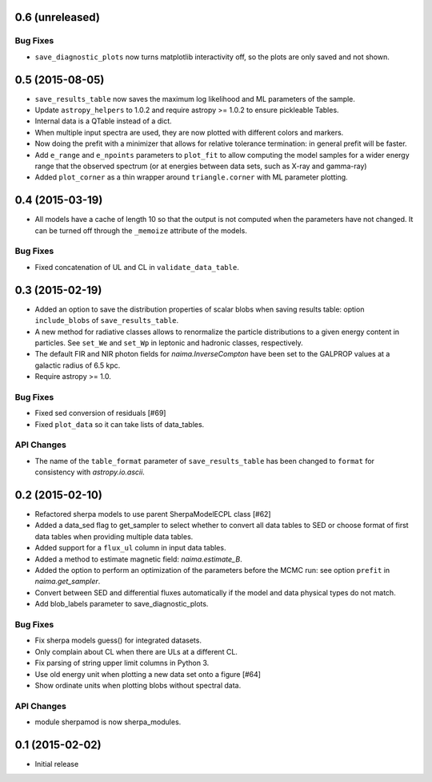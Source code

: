 0.6 (unreleased)
----------------

Bug Fixes
^^^^^^^^^

- ``save_diagnostic_plots`` now turns matplotlib interactivity off, so the plots
  are only saved and not shown.

0.5 (2015-08-05)
----------------

- ``save_results_table`` now saves the maximum log likelihood and ML parameters
  of the sample.
- Update ``astropy_helpers`` to 1.0.2 and require astropy >= 1.0.2 to ensure
  pickleable Tables.
- Internal data is a QTable instead of a dict.
- When multiple input spectra are used, they are now plotted with different
  colors and markers.
- Now doing the prefit with a minimizer that allows for relative tolerance
  termination: in general prefit will be faster.
- Add ``e_range`` and ``e_npoints`` parameters to ``plot_fit`` to allow
  computing the model samples for a wider energy range that the observed
  spectrum (or at energies between data sets, such as X-ray and gamma-ray)
- Added ``plot_corner`` as a thin wrapper around ``triangle.corner`` with ML
  parameter plotting.

0.4 (2015-03-19)
----------------

- All models have a cache of length 10 so that the output is not computed when
  the parameters have not changed. It can be turned off through the ``_memoize``
  attribute of the models.

Bug Fixes
^^^^^^^^^

- Fixed concatenation of UL and CL in ``validate_data_table``.

0.3 (2015-02-19)
----------------

- Added an option to save the distribution properties of scalar blobs when
  saving results table: option ``include_blobs`` of ``save_results_table``.
- A new method for radiative classes allows to renormalize the particle
  distributions to a given energy content in particles. See ``set_We`` and
  ``set_Wp`` in leptonic and hadronic classes, respectively.
- The default FIR and NIR photon fields for `naima.InverseCompton` have been set
  to the GALPROP values at a galactic radius of 6.5 kpc.
- Require astropy >= 1.0.

Bug Fixes
^^^^^^^^^

- Fixed sed conversion of residuals [#69]
- Fixed ``plot_data`` so it can take lists of data_tables.

API Changes
^^^^^^^^^^^

- The name of the ``table_format`` parameter of ``save_results_table`` has been changed
  to ``format`` for consistency with `astropy.io.ascii`.

0.2 (2015-02-10)
----------------

- Refactored sherpa models to use parent SherpaModelECPL class [#62]
- Added a data_sed flag to get_sampler to select whether to convert all data
  tables to SED or choose format of first data tables when providing multiple
  data tables.
- Added support for  a ``flux_ul`` column in input data tables.
- Added a method to estimate magnetic field: `naima.estimate_B`.
- Added the option to perform an optimization of the parameters before the MCMC
  run: see option ``prefit`` in `naima.get_sampler`.
- Convert between SED and differential fluxes automatically if the model and
  data physical types do not match.
- Add blob_labels parameter to save_diagnostic_plots.

Bug Fixes
^^^^^^^^^

- Fix sherpa models guess() for integrated datasets.
- Only complain about CL when there are ULs at a different CL.
- Fix parsing of string upper limit columns in Python 3.
- Use old energy unit when plotting a new data set onto a figure [#64]
- Show ordinate units when plotting blobs without spectral data.

API Changes
^^^^^^^^^^^

- module sherpamod is now sherpa_modules.


0.1 (2015-02-02)
----------------

- Initial release
